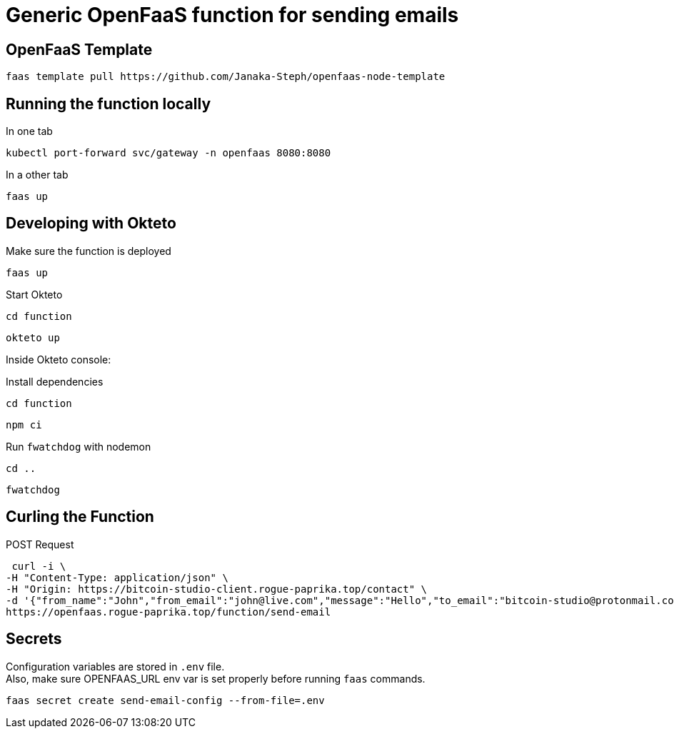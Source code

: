 = Generic OpenFaaS function for sending emails

== OpenFaaS Template

 faas template pull https://github.com/Janaka-Steph/openfaas-node-template


== Running the function locally

.In one tab
 kubectl port-forward svc/gateway -n openfaas 8080:8080

.In a other tab
 faas up


== Developing with Okteto

.Make sure the function is deployed
 faas up

.Start Okteto
 cd function

 okteto up

Inside Okteto console:

.Install dependencies
 cd function

 npm ci

.Run `fwatchdog` with nodemon
 cd ..

 fwatchdog


== Curling the Function

.POST Request
 curl -i \
-H "Content-Type: application/json" \
-H "Origin: https://bitcoin-studio-client.rogue-paprika.top/contact" \
-d '{"from_name":"John","from_email":"john@live.com","message":"Hello","to_email":"bitcoin-studio@protonmail.com","subject":"Form"}' \
https://openfaas.rogue-paprika.top/function/send-email


== Secrets

Configuration variables are stored in `.env` file. +
Also, make sure OPENFAAS_URL env var is set properly before running `faas` commands.

 faas secret create send-email-config --from-file=.env